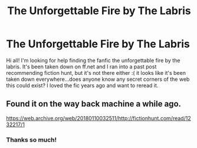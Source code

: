 #+TITLE: The Unforgettable Fire by The Labris

* The Unforgettable Fire by The Labris
:PROPERTIES:
:Author: esskem
:Score: 0
:DateUnix: 1561153868.0
:DateShort: 2019-Jun-22
:END:
Hi all! I'm looking for help finding the fanfic the unforgettable fire by the labris. It's been taken down on ff.net and I ran into a past post recommending fiction hunt, but it's not there either :( it looks like it's been taken down everywhere...does anyone know any secret corners of the web this could exist? I loved the fic years ago and want to reread it.


** Found it on the way back machine a while ago.

[[https://web.archive.org/web/20180110032511/http://fictionhunt.com/read/1232217/1]]
:PROPERTIES:
:Author: susire
:Score: 1
:DateUnix: 1561272526.0
:DateShort: 2019-Jun-23
:END:

*** Thanks so much!
:PROPERTIES:
:Author: esskem
:Score: 1
:DateUnix: 1561347268.0
:DateShort: 2019-Jun-24
:END:
